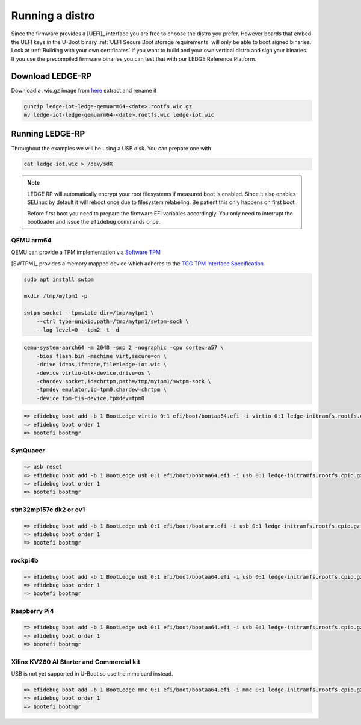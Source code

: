 ################
Running a distro
################

Since the firmware provides a [UEFI]_ interface you are free to choose the
distro you prefer. However boards that embed the UEFI keys in the U-Boot binary
:ref:`UEFI Secure Boot storage requirements` will only be able to boot signed
binaries.  Look at :ref:`Building with your own certificates` if you want to
build and your own vertical distro and sign your binaries.  If you use the
precompiled firmware binaries you can test that with our LEDGE Reference Platform.

Download LEDGE-RP
*****************

Download a .wic.gz image from `here <https://snapshots.linaro.org/components/ledge/oe/ledge-multi-armv8/latest/>`_
extract and rename it


.. code-block:: bash

   gunzip ledge-iot-ledge-qemuarm64-<date>.rootfs.wic.gz
   mv ledge-iot-ledge-qemuarm64-<date>.rootfs.wic ledge-iot.wic

Running LEDGE-RP
****************

Throughout the examples we will be using a USB disk.  You can prepare one with

.. code-block:: bash

    cat ledge-iot.wic > /dev/sdX

.. note::

   LEDGE RP will automatically encrypt your root filesystems if measured
   boot is enabled.  Since it also enables SELinux by default it will reboot
   once due to filesystem relabeling.  Be patient this only happens on 
   first boot.

   Before first boot you need to prepare the firmware EFI variables accordingly.
   You only need to interrupt the bootloader and issue the ``efidebug``
   commands once.

QEMU arm64
==========

QEMU can provide a TPM implementation via `Software TPM <https://github.com/stefanberger/swtpm>`_

[SWTPM]_ provides a memory mapped device which adheres to the
`TCG TPM Interface Specification <https://trustedcomputinggroup.org/wp-content/uploads/TCG_PCClientTPMInterfaceSpecification_TIS__1-3_27_03212013.pdf>`_

.. code-block:: bash

    sudo apt install swtpm

    mkdir /tmp/mytpm1 -p 
    
    swtpm socket --tpmstate dir=/tmp/mytpm1 \
        --ctrl type=unixio,path=/tmp/mytpm1/swtpm-sock \
        --log level=0 --tpm2 -t -d

.. code-block:: bash

    qemu-system-aarch64 -m 2048 -smp 2 -nographic -cpu cortex-a57 \
        -bios flash.bin -machine virt,secure=on \
        -drive id=os,if=none,file=ledge-iot.wic \
        -device virtio-blk-device,drive=os \
        -chardev socket,id=chrtpm,path=/tmp/mytpm1/swtpm-sock \
        -tpmdev emulator,id=tpm0,chardev=chrtpm \
        -device tpm-tis-device,tpmdev=tpm0

.. code-block:: bash

    => efidebug boot add -b 1 BootLedge virtio 0:1 efi/boot/bootaa64.efi -i virtio 0:1 ledge-initramfs.rootfs.cpio.gz -s 'console=ttyAMA0,115200 console=tty0 root=UUID=6091b3a4-ce08-3020-93a6-f755a22ef03b rootwait panic=60'
    => efidebug boot order 1
    => bootefi bootmgr


SynQuacer
=========

.. code-block:: bash

    => usb reset
    => efidebug boot add -b 1 BootLedge usb 0:1 efi/boot/bootaa64.efi -i usb 0:1 ledge-initramfs.rootfs.cpio.gz -s 'console=ttyAMA0,115200 console=tty0 root=UUID=6091b3a4-ce08-3020-93a6-f755a22ef03b rootwait panic=60'
    => efidebug boot order 1
    => bootefi bootmgr

stm32mp157c dk2 or ev1
======================

.. code-block:: bash

    => efidebug boot add -b 1 BootLedge usb 0:1 efi/boot/bootarm.efi -i usb 0:1 ledge-initramfs.rootfs.cpio.gz -s 'console=ttySTM0,115200 console=tty0 root=UUID=6091b3a4-ce08-3020-93a6-f755a22ef03b rootwait panic=60' 
    => efidebug boot order 1
    => bootefi bootmgr

rockpi4b
========

.. code-block:: bash

    => efidebug boot add -b 1 BootLedge usb 0:1 efi/boot/bootaa64.efi -i usb 0:1 ledge-initramfs.rootfs.cpio.gz -s 'console=ttyS2,1500000 console=tty0 root=UUID=6091b3a4-ce08-3020-93a6-f755a22ef03b rootwait panic=60'
    => efidebug boot order 1
    => bootefi bootmgr

Raspberry Pi4
=============

.. code-block:: bash

    => efidebug boot add -b 1 BootLedge usb 0:1 efi/boot/bootaa64.efi -i usb 0:1 ledge-initramfs.rootfs.cpio.gz -s 'console=ttyAMA0,115200 console=tty0 root=UUID=6091b3a4-ce08-3020-93a6-f755a22ef03b rootwait panic=60'
    => efidebug boot order 1
    => bootefi bootmgr

Xilinx KV260 AI Starter and Commercial kit
==========================================

USB is not yet supported in U-Boot so use the mmc card instead.

.. code-block:: bash

    => efidebug boot add -b 1 BootLedge mmc 0:1 efi/boot/bootaa64.efi -i mmc 0:1 ledge-initramfs.rootfs.cpio.gz -s 'console=ttyPS1,115200 console=tty0 root=UUID=6091b3a4-ce08-3020-93a6-f755a22ef03b rootwait panic=60'
    => efidebug boot order 1
    => bootefi bootmgr
